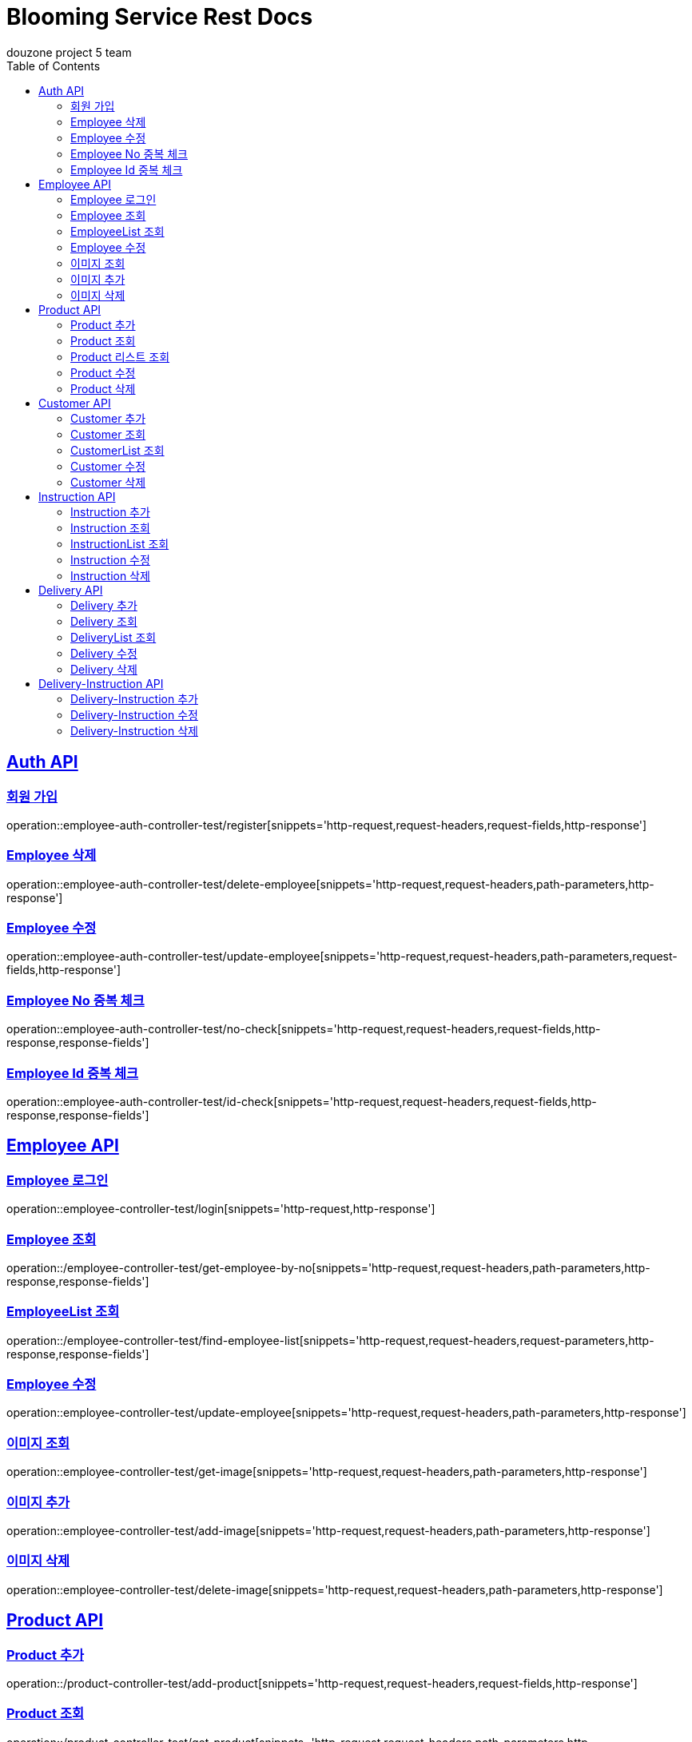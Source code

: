 = Blooming Service Rest Docs
douzone project 5 team
:doctype: book
:icons: font
:source-highlighter: highlightjs
:toc: left
:toclevels: 2
:sectlinks:

[[Auth]]
== Auth API

=== 회원 가입

operation::employee-auth-controller-test/register[snippets='http-request,request-headers,request-fields,http-response']

=== Employee 삭제

operation::employee-auth-controller-test/delete-employee[snippets='http-request,request-headers,path-parameters,http-response']

=== Employee 수정

operation::employee-auth-controller-test/update-employee[snippets='http-request,request-headers,path-parameters,request-fields,http-response']

=== Employee No 중복 체크

operation::employee-auth-controller-test/no-check[snippets='http-request,request-headers,request-fields,http-response,response-fields']

=== Employee Id 중복 체크

operation::employee-auth-controller-test/id-check[snippets='http-request,request-headers,request-fields,http-response,response-fields']

[[Employee]]
== Employee API

=== Employee 로그인

operation::employee-controller-test/login[snippets='http-request,http-response']

=== Employee 조회

operation::/employee-controller-test/get-employee-by-no[snippets='http-request,request-headers,path-parameters,http-response,response-fields']


=== EmployeeList 조회

operation::/employee-controller-test/find-employee-list[snippets='http-request,request-headers,request-parameters,http-response,response-fields']

=== Employee 수정

operation::employee-controller-test/update-employee[snippets='http-request,request-headers,path-parameters,http-response']

=== 이미지 조회

operation::employee-controller-test/get-image[snippets='http-request,request-headers,path-parameters,http-response']

=== 이미지 추가

operation::employee-controller-test/add-image[snippets='http-request,request-headers,path-parameters,http-response']

=== 이미지 삭제

operation::employee-controller-test/delete-image[snippets='http-request,request-headers,path-parameters,http-response']

[[Product]]
== Product API

=== Product 추가

operation::/product-controller-test/add-product[snippets='http-request,request-headers,request-fields,http-response']

=== Product 조회

operation::/product-controller-test/get-product[snippets='http-request,request-headers,path-parameters,http-response,response-fields']

=== Product 리스트 조회

operation::/product-controller-test/get-products[snippets='http-request,request-headers,request-parameters,http-response,response-fields']

=== Product 수정

operation::/product-controller-test/update-product[snippets='http-request,request-headers,path-parameters,request-fields,http-response']

=== Product 삭제

operation::/product-controller-test/remove-product[snippets='http-request,request-headers,path-parameters,http-response']

[[Customer]]
== Customer API

=== Customer 추가

operation::customer-controller-test/insert-customer[snippets='http-request,http-response']

=== Customer 조회

operation::customer-controller-test/get-customer[snippets='http-request,path-parameters,http-response,response-fields']

=== CustomerList 조회

operation::customer-controller-test/get-customers[snippets='http-request,http-response,response-fields']

=== Customer 수정

operation::customer-controller-test/update-customer[snippets='http-request,path-parameters,http-response']

=== Customer 삭제

operation::customer-controller-test/delete-customer[snippets='http-request,path-parameters,http-response']

[[Instruction]]
== Instruction API

=== Instruction 추가

operation::instruction-controller-test/insert-instruction[snippets='http-request,http-response']

=== Instruction 조회

operation::instruction-controller-test/get-instruction[snippets='http-request,path-parameters,http-response,response-fields']

.ProgressStatus
[cols=2*,options=header]
|===
|Progress_Status
|진행 상태

|Standby
|대기

|Progress
|진행

|Complete
|완료
|===

=== InstructionList 조회

operation::instruction-controller-test/get-instructions[snippets='http-request,http-response,response-fields']

=== Instruction 수정

operation::instruction-controller-test/update-instruction[snippets='http-request,path-parameters,http-response']

=== Instruction 삭제

operation::instruction-controller-test/delete-instruction[snippets='http-request,path-parameters,http-response']

[[Delivery]]
== Delivery API

=== Delivery 추가

operation::delivery-controller-test/add-delivery[snippets='http-request,http-response']

=== Delivery 조회

operation::delivery-controller-test/get-delivery[snippets='http-request,path-parameters,http-response,response-fields']

=== DeliveryList 조회

operation::delivery-controller-test/get-deliveries[snippets='http-request,http-response,response-fields']

=== Delivery 수정

operation::delivery-controller-test/update-delivery[snippets='http-request,path-parameters,http-response']

=== Delivery 삭제

operation::delivery-controller-test/delete-delivery[snippets='http-request,path-parameters,http-response']

[[Delivery-Instruction]]
== Delivery-Instruction API

=== Delivery-Instruction 추가

operation::delivery-instruction-controller-test/add-delivery-instruction-test[snippets='http-request,path-parameters,http-response']

=== Delivery-Instruction 수정

operation::delivery-instruction-controller-test/update-delivery-instruction-test[snippets='http-request,path-parameters,http-response']

=== Delivery-Instruction 삭제

operation::delivery-instruction-controller-test/delete-delivery-instruction-test[snippets='http-request,path-parameters,http-response']
